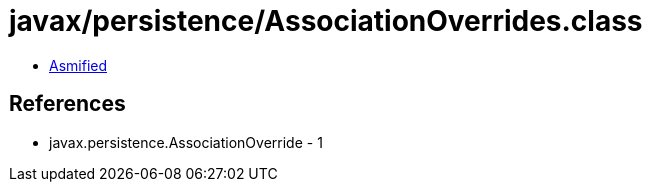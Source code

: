 = javax/persistence/AssociationOverrides.class

 - link:AssociationOverrides-asmified.java[Asmified]

== References

 - javax.persistence.AssociationOverride - 1
